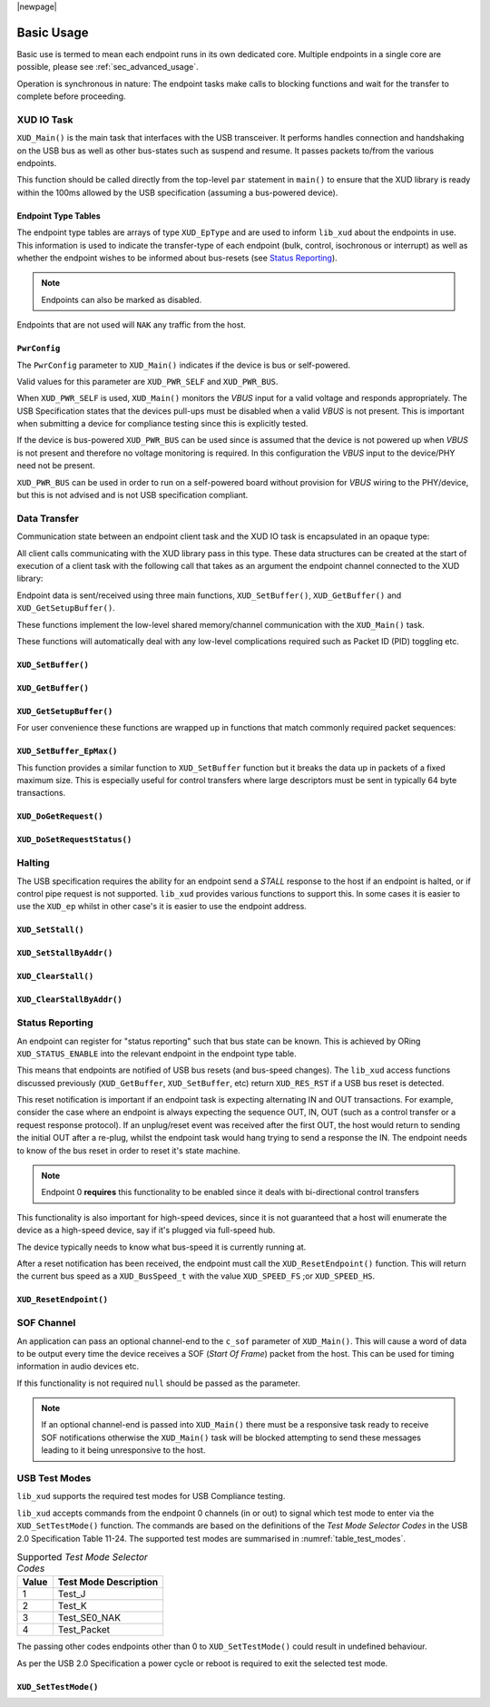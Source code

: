 |newpage|

.. _sec_basic_usage:

***********
Basic Usage
***********

Basic use is termed to mean each endpoint runs in its own dedicated core.
Multiple endpoints in a single core are possible, please see :ref:`sec_advanced_usage`.

Operation is synchronous in nature: The endpoint tasks make calls to blocking functions and wait
for the transfer to complete before proceeding.

XUD IO Task
===========

``XUD_Main()`` is the main task that interfaces with the USB transceiver.
It performs handles connection and handshaking on the USB bus as well as other bus-states such
as suspend and resume. It passes packets to/from the various endpoints.

This function should be called directly from the top-level ``par`` statement in ``main()`` to
ensure that the XUD library is ready within the 100ms allowed by the USB specification (assuming a
bus-powered device).

.. doxygenfunction:: XUD_Main

Endpoint Type Tables
--------------------

The endpoint type tables are arrays of type ``XUD_EpType`` and are used to inform ``lib_xud``
about the endpoints in use.  This information is used to indicate the transfer-type of each endpoint
(bulk, control, isochronous or interrupt) as well as whether the endpoint wishes to be informed
about bus-resets (see `Status Reporting`_).

.. note::

    Endpoints can also be marked as disabled.

Endpoints that are not used will ``NAK`` any traffic from the host.

``PwrConfig``
-------------

The ``PwrConfig`` parameter to ``XUD_Main()`` indicates if the device is bus or self-powered.

Valid values for this parameter are ``XUD_PWR_SELF`` and ``XUD_PWR_BUS``.

When ``XUD_PWR_SELF`` is used, ``XUD_Main()`` monitors the `VBUS` input for a valid voltage and
responds appropriately. The USB Specification states that the devices pull-ups must be disabled
when a valid `VBUS` is not present. This is important when submitting a device for compliance
testing since this is explicitly tested.

If the device is bus-powered ``XUD_PWR_BUS`` can be used since is assumed that the device is not
powered up when `VBUS` is not present and therefore no voltage monitoring is required.  In this
configuration the `VBUS` input to the device/PHY need not be present.

``XUD_PWR_BUS`` can be used in order to run on a self-powered board without provision for `VBUS`
wiring to the PHY/device, but this is not advised and is not USB specification compliant.

Data Transfer
=============

Communication state between an endpoint client task and the XUD IO task is encapsulated in an
opaque type:

.. doxygentypedef:: XUD_ep

All client calls communicating with the XUD library pass in this type.
These data structures can be created at the start of execution of a client task with the following
call that takes as an argument the endpoint channel connected to the XUD library:

.. doxygenfunction:: XUD_InitEp

Endpoint data is sent/received using three main functions, ``XUD_SetBuffer()``, ``XUD_GetBuffer()``
and ``XUD_GetSetupBuffer()``.

These functions implement the low-level shared memory/channel communication with the ``XUD_Main()``
task.

These functions will automatically deal with any low-level complications required such as Packet ID
(PID) toggling etc.


``XUD_SetBuffer()``
-------------------

.. doxygenfunction:: XUD_SetBuffer

``XUD_GetBuffer()``
-------------------

.. doxygenfunction:: XUD_GetBuffer

``XUD_GetSetupBuffer()``
------------------------

.. doxygenfunction:: XUD_GetSetupBuffer

For user convenience these functions are wrapped up in functions that match commonly required
packet sequences:

``XUD_SetBuffer_EpMax()``
-------------------------

This function provides a similar function to ``XUD_SetBuffer`` function but it breaks the data up
in packets of a fixed maximum size. This is especially useful for control transfers where large
descriptors must be sent in typically 64 byte transactions.

.. doxygenfunction:: XUD_SetBuffer_EpMax

``XUD_DoGetRequest()``
----------------------

.. doxygenfunction:: XUD_DoGetRequest

``XUD_DoSetRequestStatus()``
----------------------------

.. doxygenfunction:: XUD_DoSetRequestStatus


Halting
========

The USB specification requires the ability for an endpoint send a `STALL` response to the host if
an endpoint is halted, or if control pipe request is not supported. ``lib_xud`` provides
various functions to support this.  In some cases it is easier to use the ``XUD_ep`` whilst in other
case's it is easier to use the endpoint address.

``XUD_SetStall()``
------------------

.. doxygenfunction:: XUD_SetStall

``XUD_SetStallByAddr()``
------------------------

.. doxygenfunction:: XUD_SetStallByAddr

``XUD_ClearStall()``
--------------------

.. doxygenfunction:: XUD_ClearStall

``XUD_ClearStallByAddr()``
--------------------------

.. doxygenfunction:: XUD_ClearStallByAddr


.. _xud_status_reporting:

Status Reporting
================

An endpoint can register for "status reporting" such that bus state can be known. This is achieved
by ORing ``XUD_STATUS_ENABLE`` into the relevant endpoint in the endpoint type table.

This means that endpoints are notified of USB bus resets (and bus-speed changes). The ``lib_xud``
access functions discussed previously (``XUD_GetBuffer``, ``XUD_SetBuffer``, etc) return
``XUD_RES_RST`` if a USB bus reset is detected.

This reset notification is important if an endpoint task is expecting alternating IN and OUT
transactions. For example, consider the case where an endpoint is always expecting the sequence
OUT, IN, OUT (such as a control transfer or a request response protocol).
If an unplug/reset event was received after the first OUT, the host would return to sending the
initial OUT after a re-plug, whilst the endpoint task would hang trying to send a response the IN.
The endpoint needs to know of the bus reset in order to reset it's state machine.

.. note::
   Endpoint 0 **requires** this functionality to be enabled  since it deals with bi-directional
   control transfers

This functionality is also important for high-speed devices, since it is not guaranteed that a host
will enumerate the device as a high-speed device, say if it's plugged via full-speed hub.

The device typically needs to know what bus-speed it is currently running at.

After a reset notification has been received, the endpoint must call the ``XUD_ResetEndpoint()``
function. This will return the current bus speed as a ``XUD_BusSpeed_t`` with the value
``XUD_SPEED_FS`` ;or ``XUD_SPEED_HS``.

``XUD_ResetEndpoint()``
-----------------------

.. doxygenfunction:: XUD_ResetEndpoint

SOF Channel
===========

An application can pass an optional channel-end to the ``c_sof`` parameter of ``XUD_Main()``.
This will cause a word of data to be output every time
the device receives a SOF (`Start Of Frame`) packet from the host.  This can be used for timing
information in audio devices etc.

If this functionality is not required ``null`` should be passed as the parameter.

.. note::
   If an optional channel-end is passed into ``XUD_Main()`` there must be a responsive task ready
   to receive SOF notifications otherwise the ``XUD_Main()`` task will be blocked attempting to
   send these messages leading to it being unresponsive to the host.

.. _xud_usb_test_modes:

USB Test Modes
==============

``lib_xud`` supports the required test modes for USB Compliance testing.

``lib_xud``  accepts commands from the endpoint 0 channels (in or out) to signal which test mode
to enter via the ``XUD_SetTestMode()`` function. The commands are based on the definitions
of the `Test Mode Selector Codes` in the USB 2.0 Specification Table 11-24.  The supported test
modes are summarised in :numref:`table_test_modes`.

.. _table_test_modes:

.. table:: Supported `Test Mode Selector Codes`
    :class: horizontal-borders vertical_borders

    +--------+-------------------------------------+
    | Value  | Test Mode Description               |
    +========+=====================================+
    | 1      | Test_J                              |
    +--------+-------------------------------------+
    | 2      | Test_K                              |
    +--------+-------------------------------------+
    | 3      | Test_SE0_NAK                        |
    +--------+-------------------------------------+
    | 4      | Test_Packet                         |
    +--------+-------------------------------------+

The passing other codes endpoints other than 0 to ``XUD_SetTestMode()`` could result in undefined
behaviour.

As per the USB 2.0 Specification a power cycle or reboot is required to exit the selected test mode.

``XUD_SetTestMode()``
---------------------

.. doxygenfunction:: XUD_SetTestMode
